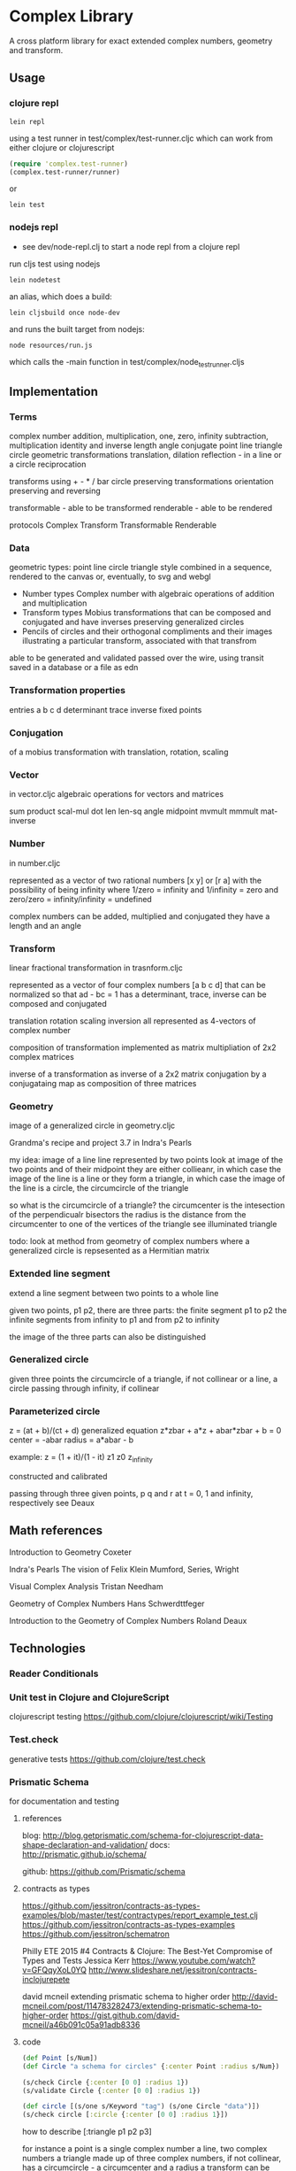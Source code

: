 * Complex Library
A cross platform library for exact extended complex numbers,
 geometry and transform.
** Usage
*** clojure repl
#+BEGIN_SRC shell
  lein repl
#+END_SRC

using a test runner in test/complex/test-runner.cljc
which can work from either clojure or clojurescript
#+BEGIN_SRC clojure
  (require 'complex.test-runner)
  (complex.test-runner/runner)
#+END_SRC
or
#+BEGIN_SRC shell
  lein test
#+END_SRC

*** nodejs repl
- see dev/node-repl.clj to start a node repl from a clojure repl

run cljs test using nodejs
#+BEGIN_SRC shell
  lein nodetest
#+END_SRC

an alias, which does a build:
#+BEGIN_SRC shell
  lein cljsbuild once node-dev
#+END_SRC

and runs the built target from nodejs:
#+BEGIN_SRC shell
  node resources/run.js
#+END_SRC
which calls the -main function in
test/complex/node_test_runner.cljs

** Implementation
*** Terms
    complex number
    addition, multiplication, one, zero, infinity
    subtraction, multiplication
    identity and inverse
    length angle
    conjugate
    point line triangle circle
    geometric transformations
    translation, dilation
    reflection - in a line or a circle
    reciprocation

    transforms using + - * / bar
    circle preserving transformations
    orientation preserving and reversing

    transformable - able to be transformed
    renderable - able to be rendered

    protocols
    Complex Transform Transformable Renderable

*** Data
    geometric types: point line circle triangle style
    combined in a sequence, rendered to the canvas
    or, eventually, to svg and webgl

    - Number types
      Complex number with algebraic operations of addition and multiplication
    - Transform types
      Mobius transformations
      that can be composed and conjugated
      and have inverses
      preserving generalized circles
    - Pencils of circles
      and their orthogonal compliments
      and their images
      illustrating a particular transform, associated with that transfrom

    able to be generated and validated
    passed over the wire, using transit
    saved in a database or a file as edn

*** Transformation properties
    entries a b c d
    determinant
    trace
    inverse
    fixed points

*** Conjugation
    of a mobius transformation
    with translation, rotation, scaling

*** Vector
    in vector.cljc
    algebraic operations for vectors and matrices

    sum product
    scal-mul
    dot
    len len-sq
    angle
    midpoint
    mvmult
    mmmult
    mat-inverse

*** Number
    in number.cljc

    represented as
    a vector of two rational numbers
    [x y] or [r a]
    with the possibility of being infinity
    where 1/zero = infinity and 1/infinity = zero
    and zero/zero = infinity/infinity = undefined

    complex numbers can be added, multiplied and conjugated
    they have a length and an angle

*** Transform
    linear fractional transformation
    in trasnform.cljc

    represented as
    a vector of four complex numbers
    [a b c d]
    that can be normalized so that
    ad - bc = 1
    has a determinant, trace, inverse
    can be composed and conjugated

    translation rotation scaling inversion
    all represented as 4-vectors of complex number

    composition of transformation implemented as
    matrix multipliation of 2x2 complex matrices

    inverse of a transformation as inverse of a 2x2 matrix
    conjugation by a conjugataing map as composition
    of three matrices

*** Geometry
    image of a generalized circle
    in geometry.cljc

    Grandma's recipe and project 3.7 in Indra's Pearls

    my idea:
    image of a line
    line represented by two points
    look at image of the two points and of their midpoint
    they are either collieanr,
    in which case the image of the line is a line
    or they form a triangle,
    in which case the image of the line is a circle,
    the circumcircle of the triangle

    so what is the circumcircle of a triangle?
    the circumcenter is the intesection of the perpendicualr bisectors
    the radius is the distance
    from the circumcenter
    to one of the vertices of the triangle
    see illuminated triangle

    todo:
    look at method from geometry of complex numbers
    where a generalized circle is repsesented as a Hermitian matrix
*** Extended line segment
    extend a line segment between two points
    to a whole line

    given two points, p1 p2,
    there are three parts:
    the finite segment p1 to p2
    the infinite segments
    from infinity to p1 and
    from p2 to infinity

    the image of the three parts
    can also be distinguished

*** Generalized circle
    given three points
    the circumcircle of a triangle, if not collinear
    or a line, a circle passing through infinity, if collinear

*** Parameterized circle
    z = (at + b)/(ct + d)
    generalized equation
    z*zbar + a*z + abar*zbar + b = 0
    center = -abar
    radius = a*abar - b

    example: z = (1 + it)/(1 - it)
    z1 z0 z_infinity

    constructed and
    calibrated

    passing through three given points, p q and r
    at t = 0, 1 and infinity, respectively
    see Deaux

** Math references
   Introduction to Geometry
   Coxeter

   Indra's Pearls
   The vision of Felix Klein
   Mumford, Series, Wright

   Visual Complex Analysis
   Tristan Needham

   Geometry of Complex Numbers
   Hans Schwerdttfeger

   Introduction to the
   Geometry of Complex Numbers
   Roland Deaux

** Technologies
*** Reader Conditionals
*** Unit test in Clojure and ClojureScript
    clojurescript testing
    https://github.com/clojure/clojurescript/wiki/Testing

*** Test.check
    generative tests
    https://github.com/clojure/test.check

*** Prismatic Schema
    for documentation and testing
**** references
     blog:
     http://blog.getprismatic.com/schema-for-clojurescript-data-shape-declaration-and-validation/
     docs:
     http://prismatic.github.io/schema/

     github:
     https://github.com/Prismatic/schema

**** contracts as types
     https://github.com/jessitron/contracts-as-types-examples/blob/master/test/contractypes/report_example_test.clj
     https://github.com/jessitron/contracts-as-types-examples
     https://github.com/jessitron/schematron

     Philly ETE 2015 #4
     Contracts & Clojure: The Best-Yet Compromise of Types and Tests
     Jessica Kerr
     https://www.youtube.com/watch?v=GFQqyXoL0YQ
     http://www.slideshare.net/jessitron/contracts-inclojurepete

     david mcneil extending prismatic schema to higher order
     http://david-mcneil.com/post/114783282473/extending-prismatic-schema-to-higher-order
     https://gist.github.com/david-mcneil/a46b091c05a91adb8336

**** code
     #+BEGIN_SRC clojure
       (def Point [s/Num])
       (def Circle "a schema for circles" {:center Point :radius s/Num})

       (s/check Circle {:center [0 0] :radius 1})
       (s/validate Circle {:center [0 0] :radius 1})

       (def circle [(s/one s/Keyword "tag") (s/one Circle "data")])
       (s/check circle [:circle {:center [0 0] :radius 1}])
     #+END_SRC

     how to describe [:triangle p1 p2 p3]

     for instance
     a point is a single complex number
     a line, two complex numbers
     a triangle made up of three complex numbers,
     if not collinear, has a circumcircle - a circumcenter and a radius
     a transform can be applied to a point a line or a triangle
     and consists of complex addition and multiplication
     along with subtraction and division
     with refelction and inversion using the complex conjugate

*** Core.match
